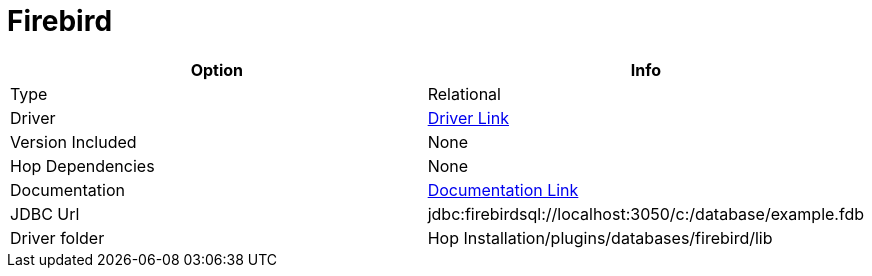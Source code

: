 ////
  // Licensed to the Apache Software Foundation (ASF) under one or more
  // contributor license agreements. See the NOTICE file distributed with
  // this work for additional information regarding copyright ownership.
  // The ASF licenses this file to You under the Apache License, Version 2.0
  // (the "License"); you may not use this file except in compliance with
  // the License. You may obtain a copy of the License at
  //
  // http://www.apache.org/licenses/LICENSE-2.0
  //
  // Unless required by applicable law or agreed to in writing, software
  // distributed under the License is distributed on an "AS IS" BASIS,
  // WITHOUT WARRANTIES OR CONDITIONS OF ANY KIND, either express or implied.
  // See the License for the specific language governing permissions and
  // limitations under the License.
////

////
Licensed to the Apache Software Foundation (ASF) under one
or more contributor license agreements.  See the NOTICE file
distributed with this work for additional information
regarding copyright ownership.  The ASF licenses this file
to you under the Apache License, Version 2.0 (the
"License"); you may not use this file except in compliance
with the License.  You may obtain a copy of the License at
  http://www.apache.org/licenses/LICENSE-2.0
Unless required by applicable law or agreed to in writing,
software distributed under the License is distributed on an
"AS IS" BASIS, WITHOUT WARRANTIES OR CONDITIONS OF ANY
KIND, either express or implied.  See the License for the
specific language governing permissions and limitations
under the License.
////
[[database-plugins-firebird]]
:documentationPath: /database/databases/
:language: en_US

= Firebird

[cols="2*",options="header"]
|===
| Option | Info
|Type | Relational
|Driver | https://firebirdsql.org/en/jdbc-driver/[Driver Link]
|Version Included | None
|Hop Dependencies | None
|Documentation | https://firebirdsql.github.io/jaybird-manual/jaybird_manual.html[Documentation Link]
|JDBC Url | jdbc:firebirdsql://localhost:3050/c:/database/example.fdb
|Driver folder | Hop Installation/plugins/databases/firebird/lib
|===
